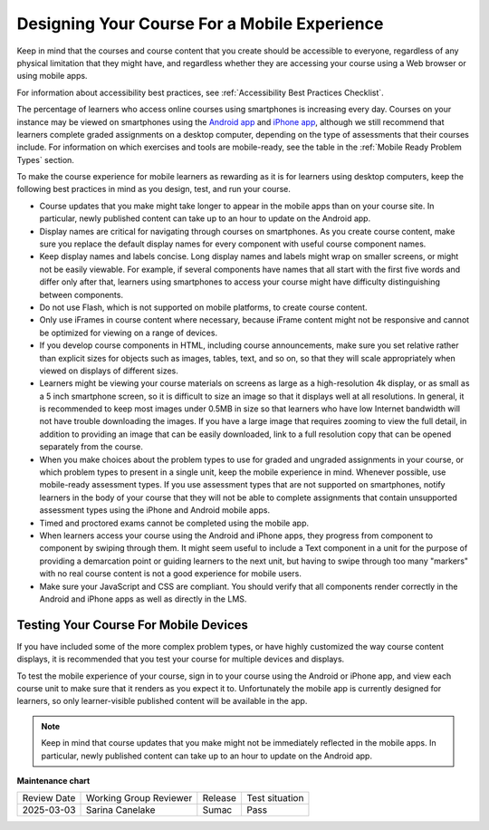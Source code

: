 .. _Designing for Mobile:

###############################################
Designing Your Course For a Mobile Experience
###############################################

.. tags:: educator, concept

Keep in
mind that the courses and course content that you create should be accessible
to everyone, regardless of any physical limitation that they might have, and
regardless whether they are accessing your course using a Web browser or using
mobile apps.

For information about accessibility best practices, see :ref:`Accessibility Best Practices Checklist`.

The percentage of learners who access online courses using smartphones is increasing
every day. Courses on your instance may be viewed on smartphones using the
`Android app <https://github.com/openedx/openedx-app-android?tab=readme-ov-file#open-edx-android>`_
and `iPhone app <https://github.com/openedx/openedx-app-ios?tab=readme-ov-file#open-edx-ios>`_,
although we still recommend that learners complete
graded assignments on a desktop computer, depending on the type of assessments
that their courses include. For information on which exercises and tools are
mobile-ready, see the table in the :ref:`Mobile Ready Problem Types` section.

To make the course experience for mobile learners as rewarding as it is for
learners using desktop computers, keep the following best practices in mind as
you design, test, and run your course.

* Course updates that you make might take longer to appear in the mobile
  apps than on your course site. In particular, newly published content can take up
  to an hour to update on the Android app.

* Display names are critical for navigating through courses on smartphones. As
  you create course content, make sure you replace the default display names
  for every component with useful course component names.

* Keep display names and labels concise. Long display names and labels might
  wrap on smaller screens, or might not be easily viewable. For example, if
  several components have names that all start with the first five words and
  differ only after that, learners using smartphones to access your course
  might have difficulty distinguishing between components.

* Do not use Flash, which is not supported on mobile platforms, to create
  course content.

* Only use iFrames in course content where necessary, because iFrame content
  might not be responsive and cannot be optimized for viewing on a range of
  devices.

* If you develop course components in HTML, including course announcements, make
  sure you set relative rather than explicit sizes for objects such as images,
  tables, text, and so on, so that they will scale appropriately when viewed on
  displays of different sizes.

* Learners might be viewing your course materials on screens as large as a
  high-resolution 4k display, or as small as a 5 inch smartphone
  screen, so it is difficult to size an image so that it displays well at all
  resolutions. In general, it is recommended to keep most images under 0.5MB in
  size so that learners who have low Internet bandwidth will not have trouble
  downloading the images. If you have a large image that requires zooming to
  view the full detail, in addition to providing an image that can be easily
  downloaded, link to a full resolution copy that can be opened separately
  from the course.

* When you make choices about the problem types to use for graded and ungraded
  assignments in your course, or which problem types to present in a single
  unit, keep the mobile experience in mind. Whenever possible, use mobile-ready
  assessment types. If you use assessment types that are not supported on
  smartphones, notify learners in the body of your course that they will not be
  able to complete assignments that contain unsupported assessment types using
  the iPhone and Android mobile apps.

* Timed and proctored exams cannot be completed using the mobile app.

* When learners access your course using the Android and iPhone apps, they
  progress from component to component by swiping through them. It might seem
  useful to include a Text component in a unit for the purpose of providing a
  demarcation point or guiding learners to the next unit, but having to swipe
  through too many "markers" with no real course content is not a good
  experience for mobile users.

* Make sure your JavaScript and CSS are compliant. You should verify that all
  components render correctly in the Android and iPhone apps as well as
  directly in the LMS.

**************************************
Testing Your Course For Mobile Devices
**************************************

If you have included some of the more complex problem types, or have highly
customized the way course content displays, it is recommended that you test your
course for multiple devices and displays.

To test the mobile experience of your course, sign in to your course using the
Android or iPhone app, and view each course unit to make sure that it
renders as you expect it to. Unfortunately the mobile app is currently
designed for learners, so only learner-visible published content will be
available in the app.

.. note:: Keep in mind that course updates that you make might not be
   immediately reflected in the mobile apps. In particular, newly
   published content can take up to an hour to update on the Android app.

.. seealso::
 
 :ref:`Accessibility Guidelines` (concept)

 :ref:`Accessibility Best Practices Checklist` (reference)

 :ref:`Accessibility Checker` (reference)


**Maintenance chart**

+--------------+-------------------------------+----------------+--------------------------------+
| Review Date  | Working Group Reviewer        |   Release      |Test situation                  |
+--------------+-------------------------------+----------------+--------------------------------+
| 2025-03-03   | Sarina Canelake               | Sumac          | Pass                           |
+--------------+-------------------------------+----------------+--------------------------------+

